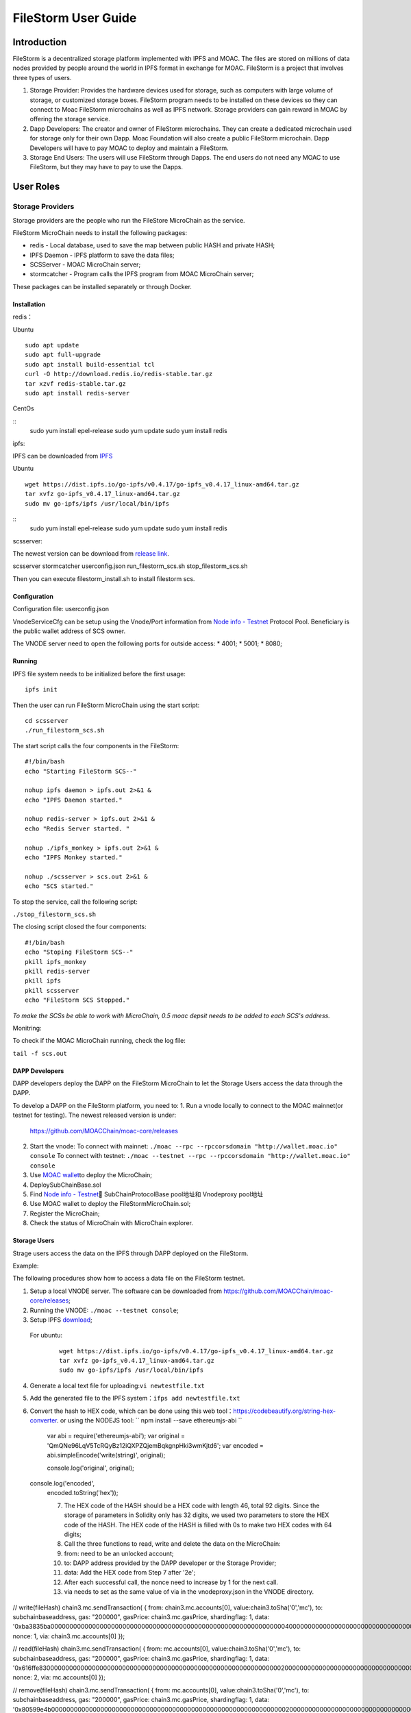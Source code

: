 FileStorm User Guide
********************


Introduction
============

FileStorm is a decentralized storage platform implemented with IPFS and
MOAC. The files are stored on millions of data nodes provided by people
around the world in IPFS format in exchange for MOAC. FileStorm is a
project that involves three types of users.

1. Storage Provider: 
   Provides the hardware devices used
   for storage, such as computers with large volume of storage, or
   customized storage boxes. FileStorm program needs to be installed on
   these devices so they can connect to Moac FileStorm microchains as
   well as IPFS network. Storage providers can gain reward in MOAC by
   offering the storage service.

2. Dapp Developers: The creator and owner of FileStorm
   microchains. They can create a dedicated microchain used for storage
   only for their own Dapp. Moac Foundation will also create a public
   FileStorm microchain. Dapp Developers will have to pay MOAC to deploy
   and maintain a FileStorm.

3. Storage End Users:  The users will use FileStorm through
   Dapps. The end users do not need any MOAC to use FileStorm, but they may
   have to pay to use the Dapps.


User Roles
==========

Storage Providers
-----------------

Storage providers are the people who run the FileStore MicroChain as the service.

FileStorm MicroChain needs to install the following packages:

* redis        - Local database, used to save the map between public HASH and private HASH;
* IPFS Daemon  - IPFS platform to save the data files;
* SCSServer    - MOAC MicroChain server;
* stormcatcher - Program calls the IPFS program from MOAC MicroChain server;

These packages can be installed separately or through Docker.


Installation
^^^^^^^^^^^^

redis：

Ubuntu

::

    sudo apt update
    sudo apt full-upgrade
    sudo apt install build-essential tcl
    curl -O http://download.redis.io/redis-stable.tar.gz
    tar xzvf redis-stable.tar.gz
    sudo apt install redis-server

CentOs

::
    sudo yum install epel-release
    sudo yum update
    sudo yum install redis

ipfs:

IPFS can be downloaded from \ `IPFS <https://dist.ipfs.io/#go-ipfs>`__\ 

Ubuntu

::

    wget https://dist.ipfs.io/go-ipfs/v0.4.17/go-ipfs_v0.4.17_linux-amd64.tar.gz
    tar xvfz go-ipfs_v0.4.17_linux-amd64.tar.gz
    sudo mv go-ipfs/ipfs /usr/local/bin/ipfs


::
    sudo yum install epel-release
    sudo yum update
    sudo yum install redis

scsserver:

The newest version can be download from \ `release link <https://github.com/MOACChain/FileStorm/releases>`__\.

scsserver
stormcatcher
userconfig.json
run_filestorm_scs.sh
stop_filestorm_scs.sh

Then you can execute filestorm_install.sh to install filestorm scs.

Configuration
^^^^^^^^^^^^^

Configuration file: userconfig.json

VnodeServiceCfg can be setup using the Vnode/Port information from  
`Node info -
Testnet <https://nodes101.moac.io/>`__\  Protocol
Pool.
Beneficiary is the public wallet address of SCS owner.

The VNODE server need to open the following ports for outside access: 
* 4001;
* 5001;
* 8080;

Running
^^^^^^^

IPFS file system needs to be initialized before the first usage:

::

    ipfs init

Then the user can run FileStorm MicroChain using the start script:

::

    cd scsserver
    ./run_filestorm_scs.sh

The start script calls the four components in the FileStorm:

::

    #!/bin/bash  
    echo "Starting FileStorm SCS--"

    nohup ipfs daemon > ipfs.out 2>&1 &
    echo "IPFS Daemon started."

    nohup redis-server > ipfs.out 2>&1 &
    echo "Redis Server started. "

    nohup ./ipfs_monkey > ipfs.out 2>&1 &
    echo "IPFS Monkey started."

    nohup ./scsserver > scs.out 2>&1 &
    echo "SCS started."

To stop the service, call the following script:

``./stop_filestorm_scs.sh``

The closing script closed the four components:

::

    #!/bin/bash  
    echo "Stoping FileStorm SCS--"
    pkill ipfs_monkey
    pkill redis-server
    pkill ipfs
    pkill scsserver
    echo "FileStorm SCS Stopped."

*To make the SCSs be able to work with MicroChain, 0.5 moac depsit needs to be added to each SCS's address.*

Monitring:

To check if the MOAC MicroChain running, check the log file: 

``tail -f scs.out``

DAPP Developers
^^^^^^^^^^^^^^^

DAPP developers deploy the DAPP on the FileStorm MicroChain to let the Storage Users access the data through the DAPP.

To develop a DAPP on the FileStorm platform, you need to:
1. Run a vnode locally to connect to the MOAC mainnet(or testnet for testing). The newest released version is under: 
   https://github.com/MOACChain/moac-core/releases 
2. Start the vnode:
   To connect with mainnet: ``./moac --rpc --rpccorsdomain "http://wallet.moac.io" console``
   To connect with testnet: ``./moac --testnet --rpc --rpccorsdomain "http://wallet.moac.io" console``
3. Use `MOAC wallet <https://wallet.moac.io>`__\ to deploy the MicroChain;
4.  DeploySubChainBase.sol
5. Find `Node info - Testnet <https://nodes101.moac.io/>`__\ 
   SubChainProtocolBase pool地址和 Vnodeproxy pool地址
6. Use MOAC wallet to deploy the FileStormMicroChain.sol;
7. Register the MicroChain;
8. Check the status of MicroChain with MicroChain explorer.

Storage Users
^^^^^^^^^^^^^

Strage users access the data on the IPFS through DAPP deployed on the FileStorm. 


Example:

The following procedures show how to access a data file on the FileStorm testnet.

1. Setup a local VNODE server. The software can be downloaded from 
   https://github.com/MOACChain/moac-core/releases;
2. Running the VNODE: ``./moac --testnet console``;
3. Setup IPFS \ `download <https://dist.ipfs.io/#go-ipfs>`__\;
  For ubuntu:

   ::

       wget https://dist.ipfs.io/go-ipfs/v0.4.17/go-ipfs_v0.4.17_linux-amd64.tar.gz
       tar xvfz go-ipfs_v0.4.17_linux-amd64.tar.gz
       sudo mv go-ipfs/ipfs /usr/local/bin/ipfs

4. Generate a local text file for uploading:\ ``vi newtestfile.txt``
5. Add the generated file to the IPFS system：\ ``ifps add newtestfile.txt``
6. Convert the hash to HEX code, which can be done using this web tool：https://codebeautify.org/string-hex-converter.
   or using the NODEJS tool: `` npm install --save ethereumjs-abi ``

    ::

    var abi = require('ethereumjs-abi'); var original =
    'QmQNe96LqV5TcRQyBz12iQXPZQjemBqkgnpHki3wmKjtd6'; var encoded =
    abi.simpleEncode('write(string)', original);

    console.log('original', original);  console.log('encoded',
    encoded.toString('hex'));


    7. The HEX code of the HASH should be a HEX code with length 46, total 92 digits. Since the storage of parameters in Solidity only has 32 digits, we used two parameters to store the HEX code of the HASH. The HEX code of the HASH is filled with 0s to make two HEX codes with 64 digits;
    8. Call the three functions to read, write and delete the data on the MicroChain:
    9. from: need to be an unlocked account;
    10. to: DAPP address provided by the DAPP developer or the Storage Provider;
    11. data: Add the HEX code from Step 7 after '2e';
    12. After each successful call, the nonce need to increase by 1 for the next call.
    13. via needs to set as the same value of via in the vnodeproxy.json in the VNODE directory.
        

// write(fileHash) chain3.mc.sendTransaction( { from:
chain3.mc.accounts[0], value:chain3.toSha('0','mc'), to:
subchainbaseaddress, gas: "200000", gasPrice: chain3.mc.gasPrice,
shardingflag: 1, data:
'0xba3835ba00000000000000000000000000000000000000000000000000000000000000400000000000000000000000000000000000000000000000000000000000000000000000000000000000000000000000000000000000000000000000000000002e'
nonce: 1, via: chain3.mc.accounts[0] });

// read(fileHash) chain3.mc.sendTransaction( { from: mc.accounts[0],
value:chain3.toSha('0','mc'), to: subchainbaseaddress, gas: "200000",
gasPrice: chain3.mc.gasPrice, shardingflag: 1, data:
'0x616ffe830000000000000000000000000000000000000000000000000000000000000020000000000000000000000000000000000000000000000000000000000000002e'
nonce: 2, via: mc.accounts[0] });

// remove(fileHash) chain3.mc.sendTransaction( { from: mc.accounts[0],
value:chain3.toSha('0','mc'), to: subchainbaseaddress, gas: "200000",
gasPrice: chain3.mc.gasPrice, shardingflag: 1, data:
'0x80599e4b0000000000000000000000000000000000000000000000000000000000000020000000000000000000000000000000000000000000000000000000000000002e'
nonce: 3, via: mc.accounts[0] }); \`\`\`

Results：

Write：a file was written to FileStorm MicroChain's nodes with a HASH;

Read：A file will be read from FileStorm nodes;
Remove：The data file will be removed from every FileStorm node;
